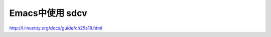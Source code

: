 .. _emacs_command_sdcv:

Emacs中使用 sdcv
=====================

http://i.linuxtoy.org/docs/guide/ch25s18.html
